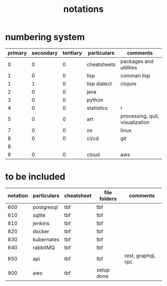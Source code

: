 #+title: notations
* numbering system
|---------+-----------+-----------+--------------+---------------------------------|
| primary | secondary | teritiary | particulars  | comments                        |
|---------+-----------+-----------+--------------+---------------------------------|
|       0 |         0 |         0 | cheatsheets  | packages and utilities          |
|       1 |         0 |         0 | lisp         | comman lisp                     |
|       1 |         1 |         0 | lisp dialect | clojure                         |
|       2 |         0 |         0 | java         |                                 |
|       3 |         0 |         0 | python       |                                 |
|       4 |         0 |         0 | statistics   | r                               |
|       5 |         0 |         0 | art          | processing, quil, visualization |
|       7 |         0 |         0 | os           | linux                           |
|       8 |         0 |         0 | ci/cd        | git                             |
|       8 |           |           |              |                                 |
|       9 |         0 |         0 | cloud        | aws                             |
|---------+-----------+-----------+--------------+---------------------------------|

* to be included
|----------+-------------+------------+--------------+--------------------|
| notation | particulars | cheatsheet | file folders | comments           |
|----------+-------------+------------+--------------+--------------------|
|      600 | postgresql  | tbf        | tbf          |                    |
|      610 | sqlite      | tbf        | tbf          |                    |
|      810 | jenkins     | tbf        | tbf          |                    |
|      820 | docker      | tbf        | tbf          |                    |
|      830 | kubernates  | tbf        | tbf          |                    |
|      840 | rabbitMQ    | tbf        | tbf          |                    |
|      850 | api         | tbf        | tbf          | rest, graphql, rpc |
|      900 | aws         | tbf        | setup done   |                    |
|----------+-------------+------------+--------------+--------------------|


